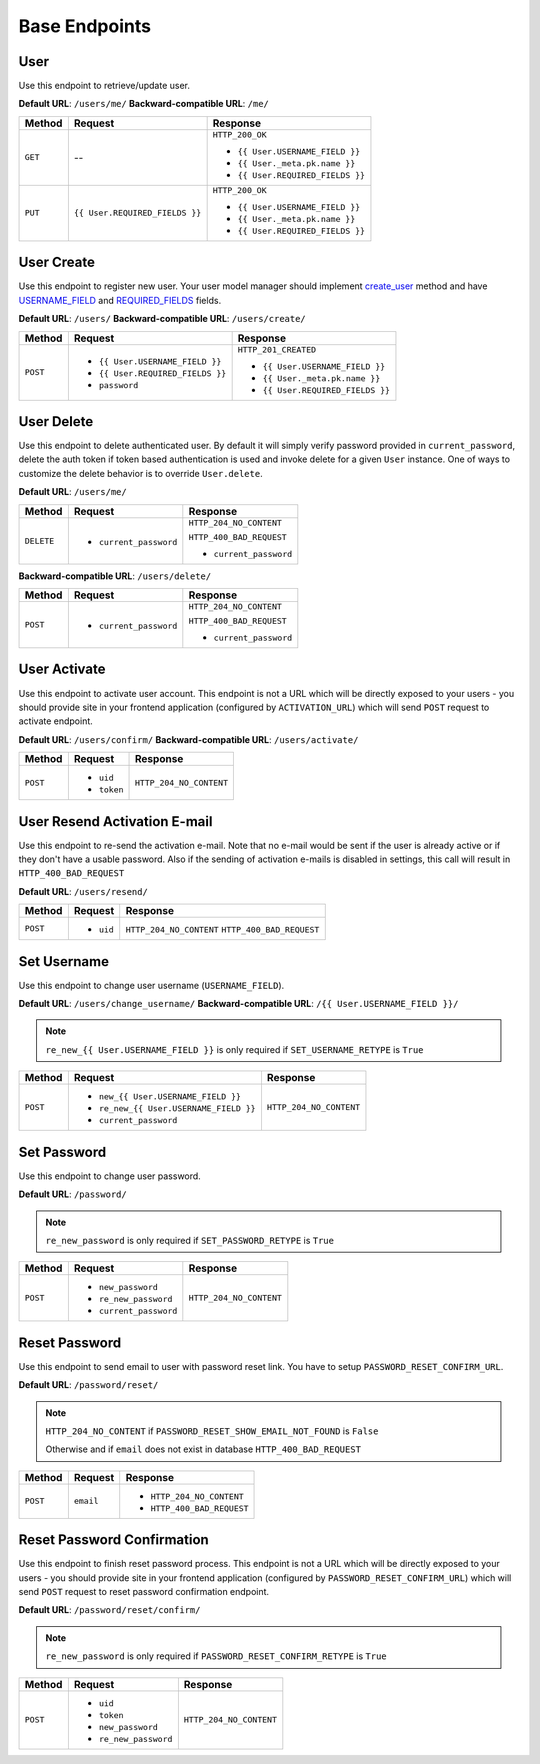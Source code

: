 Base Endpoints
==============

User
----

Use this endpoint to retrieve/update user.

**Default URL**: ``/users/me/``
**Backward-compatible URL**: ``/me/``

+----------+--------------------------------+----------------------------------+
| Method   |           Request              |           Response               |
+==========+================================+==================================+
| ``GET``  |    --                          | ``HTTP_200_OK``                  |
|          |                                |                                  |
|          |                                | * ``{{ User.USERNAME_FIELD }}``  |
|          |                                | * ``{{ User._meta.pk.name }}``   |
|          |                                | * ``{{ User.REQUIRED_FIELDS }}`` |
+----------+--------------------------------+----------------------------------+
| ``PUT``  | ``{{ User.REQUIRED_FIELDS }}`` | ``HTTP_200_OK``                  |
|          |                                |                                  |
|          |                                | * ``{{ User.USERNAME_FIELD }}``  |
|          |                                | * ``{{ User._meta.pk.name }}``   |
|          |                                | * ``{{ User.REQUIRED_FIELDS }}`` |
+----------+--------------------------------+----------------------------------+

User Create
-----------

Use this endpoint to register new user. Your user model manager should
implement `create_user <https://docs.djangoproject.com/en/dev/ref/contrib/auth/#django.contrib.auth.models.UserManager.create_user>`_
method and have `USERNAME_FIELD <https://docs.djangoproject.com/en/dev/topics/auth/customizing/#django.contrib.auth.models.CustomUser.USERNAME_FIELD>`_
and `REQUIRED_FIELDS <https://docs.djangoproject.com/en/dev/topics/auth/customizing/#django.contrib.auth.models.CustomUser.REQUIRED_FIELDS>`_
fields.

**Default URL**: ``/users/``
**Backward-compatible URL**: ``/users/create/``

+----------+-----------------------------------+----------------------------------+
| Method   |  Request                          | Response                         |
+==========+===================================+==================================+
| ``POST`` | * ``{{ User.USERNAME_FIELD }}``   | ``HTTP_201_CREATED``             |
|          | * ``{{ User.REQUIRED_FIELDS }}``  |                                  |
|          | * ``password``                    | * ``{{ User.USERNAME_FIELD }}``  |
|          |                                   | * ``{{ User._meta.pk.name }}``   |
|          |                                   | * ``{{ User.REQUIRED_FIELDS }}`` |
+----------+-----------------------------------+----------------------------------+

User Delete
-----------

Use this endpoint to delete authenticated user. By default it will simply verify
password provided in ``current_password``, delete the auth token if token
based authentication is used and invoke delete for a given ``User`` instance.
One of ways to customize the delete behavior is to override ``User.delete``.

**Default URL**: ``/users/me/``

+------------+---------------------------------+----------------------------------+
| Method     |  Request                        | Response                         |
+============+=================================+==================================+
| ``DELETE`` | * ``current_password``          | ``HTTP_204_NO_CONTENT``          |
|            |                                 |                                  |
|            |                                 | ``HTTP_400_BAD_REQUEST``         |
|            |                                 |                                  |
|            |                                 | * ``current_password``           |
+------------+---------------------------------+----------------------------------+

**Backward-compatible URL**: ``/users/delete/``

+----------+-----------------------------------+----------------------------------+
| Method   |  Request                          | Response                         |
+==========+===================================+==================================+
| ``POST`` | * ``current_password``            | ``HTTP_204_NO_CONTENT``          |
|          |                                   |                                  |
|          |                                   | ``HTTP_400_BAD_REQUEST``         |
|          |                                   |                                  |
|          |                                   | * ``current_password``           |
+----------+-----------------------------------+----------------------------------+


User Activate
-------------

Use this endpoint to activate user account. This endpoint is not a URL which
will be directly exposed to your users - you should provide site in your
frontend application (configured by ``ACTIVATION_URL``) which will send ``POST``
request to activate endpoint.

**Default URL**: ``/users/confirm/``
**Backward-compatible URL**: ``/users/activate/``

+----------+----------------+----------------------------------+
| Method   | Request        | Response                         |
+==========+================+==================================+
| ``POST`` | * ``uid``      | ``HTTP_204_NO_CONTENT``          |
|          | * ``token``    |                                  |
+----------+----------------+----------------------------------+

User Resend Activation E-mail
------------------------------

Use this endpoint to re-send the activation e-mail. Note that no e-mail would
be sent if the user is already active or if they don't have a usable password.
Also if the sending of activation e-mails is disabled in settings, this call
will result in ``HTTP_400_BAD_REQUEST``

**Default URL**: ``/users/resend/``

+----------+----------------+----------------------------------+
| Method   | Request        | Response                         |
+==========+================+==================================+
| ``POST`` | * ``uid``      | ``HTTP_204_NO_CONTENT``          |
|          |                | ``HTTP_400_BAD_REQUEST``         |
+----------+----------------+----------------------------------+

Set Username
------------

Use this endpoint to change user username (``USERNAME_FIELD``).

**Default URL**: ``/users/change_username/``
**Backward-compatible URL**: ``/{{ User.USERNAME_FIELD }}/``

.. note::

    ``re_new_{{ User.USERNAME_FIELD }}`` is only required if ``SET_USERNAME_RETYPE`` is ``True``

+----------+----------------------------------------+--------------------------------------+
| Method   | Request                                | Response                             |
+==========+========================================+======================================+
| ``POST`` | * ``new_{{ User.USERNAME_FIELD }}``    | ``HTTP_204_NO_CONTENT``              |
|          | * ``re_new_{{ User.USERNAME_FIELD }}`` |                                      |
|          | * ``current_password``                 |                                      |
+----------+----------------------------------------+--------------------------------------+

Set Password
------------

Use this endpoint to change user password.

**Default URL**: ``/password/``

.. note::

    ``re_new_password`` is only required if ``SET_PASSWORD_RETYPE`` is ``True``

+----------+------------------------+--------------------------------------+
| Method   | Request                | Response                             |
+==========+========================+======================================+
| ``POST`` | * ``new_password``     | ``HTTP_204_NO_CONTENT``              |
|          | * ``re_new_password``  |                                      |
|          | * ``current_password`` |                                      |
+----------+------------------------+--------------------------------------+

Reset Password
--------------

Use this endpoint to send email to user with password reset link. You have to
setup ``PASSWORD_RESET_CONFIRM_URL``.

**Default URL**: ``/password/reset/``

.. note::

    ``HTTP_204_NO_CONTENT`` if ``PASSWORD_RESET_SHOW_EMAIL_NOT_FOUND`` is ``False``

    Otherwise and if ``email`` does not exist in database ``HTTP_400_BAD_REQUEST``

+----------+-------------+-------------------------------------------------+
| Method   | Request     | Response                                        |
+==========+=============+=================================================+
| ``POST`` |  ``email``  | * ``HTTP_204_NO_CONTENT``                       |
|          |             | * ``HTTP_400_BAD_REQUEST``                      |
+----------+-------------+-------------------------------------------------+

Reset Password Confirmation
---------------------------

Use this endpoint to finish reset password process. This endpoint is not a URL
which will be directly exposed to your users - you should provide site in your
frontend application (configured by ``PASSWORD_RESET_CONFIRM_URL``) which
will send ``POST`` request to reset password confirmation endpoint.

**Default URL**: ``/password/reset/confirm/``

.. note::

    ``re_new_password`` is only required if ``PASSWORD_RESET_CONFIRM_RETYPE`` is ``True``

+----------+------------------------+--------------------------------------+
| Method   | Request                | Response                             |
+==========+========================+======================================+
| ``POST`` | * ``uid``              | ``HTTP_204_NO_CONTENT``              |
|          | * ``token``            |                                      |
|          | * ``new_password``     |                                      |
|          | * ``re_new_password``  |                                      |
+----------+------------------------+--------------------------------------+
